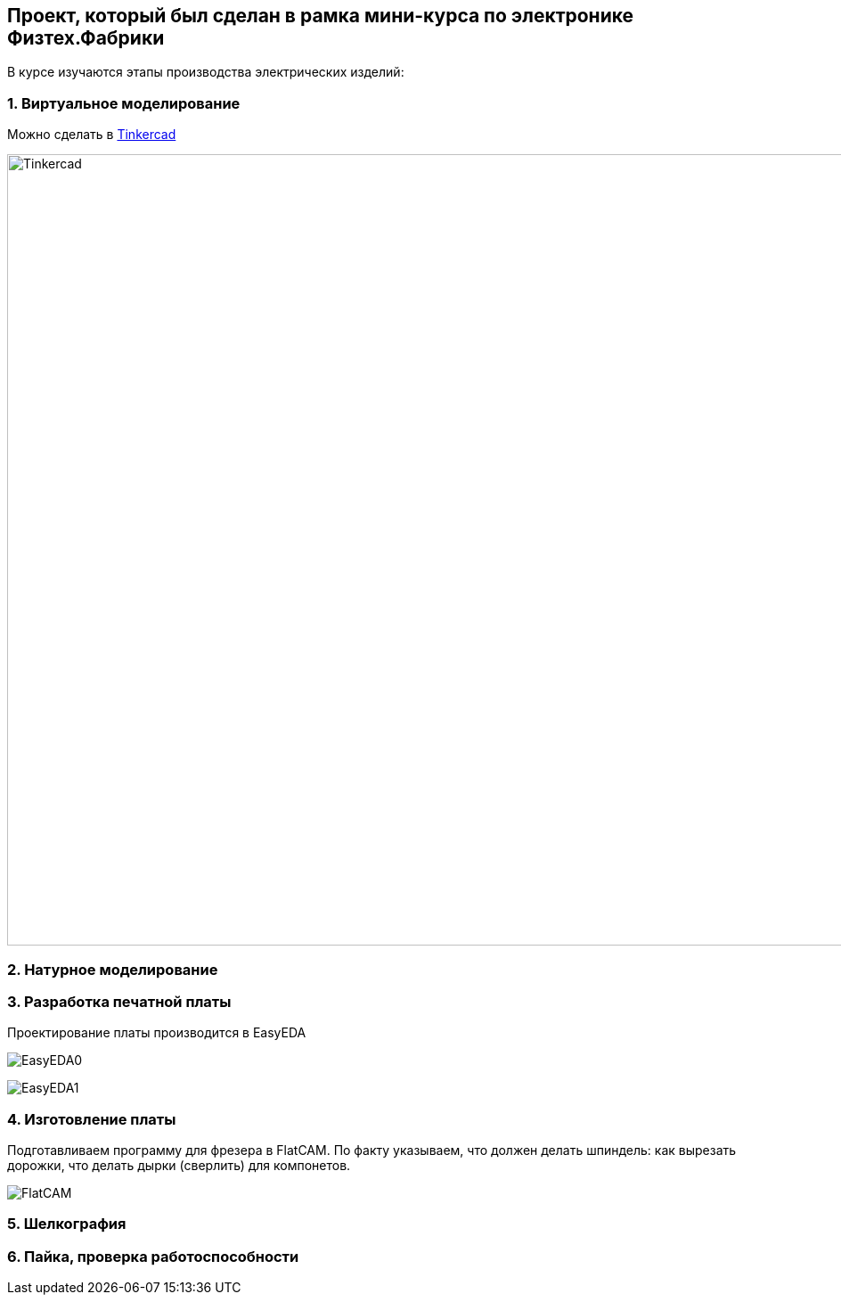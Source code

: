 
== Проект, который был сделан в рамка мини-курса по электронике Физтех.Фабрики

В курсе изучаются этапы производства электрических изделий:

=== 1. Виртуальное моделирование

Можно сделать в https://www.tinkercad.com/[Tinkercad]

image::https://raw.githubusercontent.com/matmuher/fabric_circuit_board/main/modules/ROOT/images/screen.png[Tinkercad,1928,888]

=== 2. Натурное моделирование


=== 3. Разработка печатной платы

Проектирование платы производится в EasyEDA

image:https://raw.githubusercontent.com/matmuher/fabric_circuit_board/main/modules/ROOT/images/eda.png[EasyEDA0]

image:https://raw.githubusercontent.com/matmuher/fabric_circuit_board/main/modules/ROOT/images/plt.png[EasyEDA1]


=== 4. Изготовление платы

Подготавливаем программу для фрезера в FlatCAM.
По факту указываем, что должен делать шпиндель: как вырезать дорожки, что делать дырки (сверлить) для компонетов.

image::https://raw.githubusercontent.com/matmuher/fabric_circuit_board/main/modules/ROOT/images/flatcam.png[FlatCAM]

=== 5. Шелкография

=== 6. Пайка, проверка работоспособности
